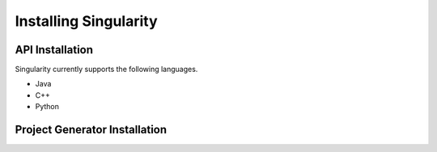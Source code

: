 Installing Singularity
======================

API Installation
----------------

Singularity currently supports the following languages.

- Java
- C++
- Python

Project Generator Installation
------------------------------
